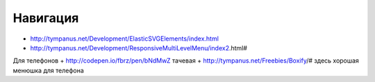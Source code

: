 Навигация
---------

+ http://tympanus.net/Development/ElasticSVGElements/index.html
+ http://tympanus.net/Development/ResponsiveMultiLevelMenu/index2.html#



Для телефонов
+ http://codepen.io/fbrz/pen/bNdMwZ тачевая
+ http://tympanus.net/Freebies/Boxify/# здесь хорошая менюшка для телефона
